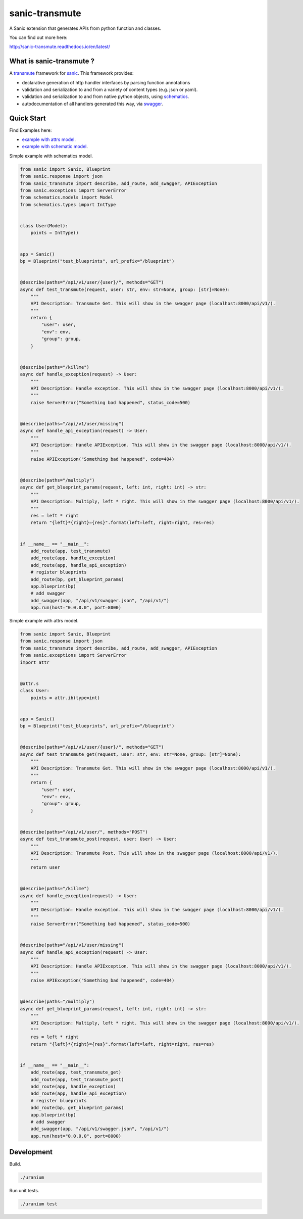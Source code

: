 sanic-transmute
==================

.. image:: https://travis-ci.org/yunstanford/sanic-transmute.svg?branch=master
    :alt: build status
    :target: https://travis-ci.org/yunstanford/sanic-transmute

.. image:: https://coveralls.io/repos/github/yunstanford/sanic-transmute/badge.svg?branch=master
    :alt: coverage status
    :target: https://coveralls.io/github/yunstanford/sanic-transmute?branch=master


A Sanic extension that generates APIs from python function and classes.

You can find out more here:

http://sanic-transmute.readthedocs.io/en/latest/


-------------------------
What is sanic-transmute ?
-------------------------

A `transmute
<http://transmute-core.readthedocs.io/en/latest/index.html>`_
framework for `sanic <http://sanic.readthedocs.io/en/latest/>`_. This
framework provides:

* declarative generation of http handler interfaces by parsing function annotations
* validation and serialization to and from a variety of content types (e.g. json or yaml).
* validation and serialization to and from native python objects, using `schematics <http://schematics.readthedocs.org/en/latest/>`_.
* autodocumentation of all handlers generated this way, via `swagger <http://swagger.io/>`_.


-----------
Quick Start
-----------

Find Examples here:

* `example with attrs model <https://github.com/yunstanford/sanic-transmute/blob/master/examples/example_attrs_model.py>`_.
* `example with schematic model <https://github.com/yunstanford/sanic-transmute/blob/master/examples/example_schematics_model.py>`_.

Simple example with schematics model.

.. code-block:: python

    from sanic import Sanic, Blueprint
    from sanic.response import json
    from sanic_transmute import describe, add_route, add_swagger, APIException
    from sanic.exceptions import ServerError
    from schematics.models import Model
    from schematics.types import IntType


    class User(Model):
        points = IntType()


    app = Sanic()
    bp = Blueprint("test_blueprints", url_prefix="/blueprint")


    @describe(paths="/api/v1/user/{user}/", methods="GET")
    async def test_transmute(request, user: str, env: str=None, group: [str]=None):
        """
        API Description: Transmute Get. This will show in the swagger page (localhost:8000/api/v1/).
        """
        return {
            "user": user,
            "env": env,
            "group": group,
        }


    @describe(paths="/killme")
    async def handle_exception(request) -> User:
        """
        API Description: Handle exception. This will show in the swagger page (localhost:8000/api/v1/).
        """
        raise ServerError("Something bad happened", status_code=500)


    @describe(paths="/api/v1/user/missing")
    async def handle_api_exception(request) -> User:
        """
        API Description: Handle APIException. This will show in the swagger page (localhost:8000/api/v1/).
        """
        raise APIException("Something bad happened", code=404)


    @describe(paths="/multiply")
    async def get_blueprint_params(request, left: int, right: int) -> str:
        """
        API Description: Multiply, left * right. This will show in the swagger page (localhost:8000/api/v1/).
        """
        res = left * right
        return "{left}*{right}={res}".format(left=left, right=right, res=res)


    if __name__ == "__main__":
        add_route(app, test_transmute)
        add_route(app, handle_exception)
        add_route(app, handle_api_exception)
        # register blueprints
        add_route(bp, get_blueprint_params)
        app.blueprint(bp)
        # add swagger
        add_swagger(app, "/api/v1/swagger.json", "/api/v1/")
        app.run(host="0.0.0.0", port=8000)

Simple example with attrs model.

.. code-block:: python

    from sanic import Sanic, Blueprint
    from sanic.response import json
    from sanic_transmute import describe, add_route, add_swagger, APIException
    from sanic.exceptions import ServerError
    import attr


    @attr.s
    class User:
        points = attr.ib(type=int)


    app = Sanic()
    bp = Blueprint("test_blueprints", url_prefix="/blueprint")


    @describe(paths="/api/v1/user/{user}/", methods="GET")
    async def test_transmute_get(request, user: str, env: str=None, group: [str]=None):
        """
        API Description: Transmute Get. This will show in the swagger page (localhost:8000/api/v1/).
        """
        return {
            "user": user,
            "env": env,
            "group": group,
        }


    @describe(paths="/api/v1/user/", methods="POST")
    async def test_transmute_post(request, user: User) -> User:
        """
        API Description: Transmute Post. This will show in the swagger page (localhost:8000/api/v1/).
        """
        return user


    @describe(paths="/killme")
    async def handle_exception(request) -> User:
        """
        API Description: Handle exception. This will show in the swagger page (localhost:8000/api/v1/).
        """
        raise ServerError("Something bad happened", status_code=500)


    @describe(paths="/api/v1/user/missing")
    async def handle_api_exception(request) -> User:
        """
        API Description: Handle APIException. This will show in the swagger page (localhost:8000/api/v1/).
        """
        raise APIException("Something bad happened", code=404)


    @describe(paths="/multiply")
    async def get_blueprint_params(request, left: int, right: int) -> str:
        """
        API Description: Multiply, left * right. This will show in the swagger page (localhost:8000/api/v1/).
        """
        res = left * right
        return "{left}*{right}={res}".format(left=left, right=right, res=res)


    if __name__ == "__main__":
        add_route(app, test_transmute_get)
        add_route(app, test_transmute_post)
        add_route(app, handle_exception)
        add_route(app, handle_api_exception)
        # register blueprints
        add_route(bp, get_blueprint_params)
        app.blueprint(bp)
        # add swagger
        add_swagger(app, "/api/v1/swagger.json", "/api/v1/")
        app.run(host="0.0.0.0", port=8000)


-----------
Development
-----------

Build.

.. code::

    ./uranium


Run unit tests.

.. code::

    ./uranium test
